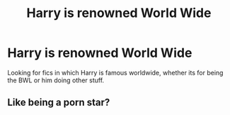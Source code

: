 #+TITLE: Harry is renowned World Wide

* Harry is renowned World Wide
:PROPERTIES:
:Author: GhostPaths
:Score: 3
:DateUnix: 1600462810.0
:DateShort: 2020-Sep-19
:FlairText: Request
:END:
Looking for fics in which Harry is famous worldwide, whether its for being the BWL or him doing other stuff.


** Like being a porn star?
:PROPERTIES:
:Author: ladyaribeth19
:Score: 2
:DateUnix: 1600487103.0
:DateShort: 2020-Sep-19
:END:
